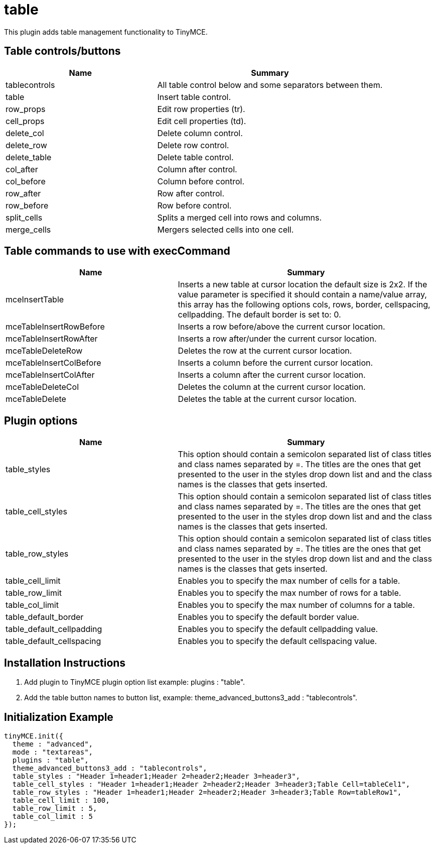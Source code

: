 :rootDir: ./../../
:partialsDir: {rootDir}partials/
= table

This plugin adds table management functionality to TinyMCE.

[[table-controlsbuttons]]
== Table controls/buttons
anchor:tablecontrolsbuttons[historical anchor]
[cols="2,3",]
|===
| Name | Summary

| tablecontrols
| All table control below and some separators between them.

| table
| Insert table control.

| row_props
| Edit row properties (tr).

| cell_props
| Edit cell properties (td).

| delete_col
| Delete column control.

| delete_row
| Delete row control.

| delete_table
| Delete table control.

| col_after
| Column after control.

| col_before
| Column before control.

| row_after
| Row after control.

| row_before
| Row before control.

| split_cells
| Splits a merged cell into rows and columns.

| merge_cells
| Mergers selected cells into one cell.
|===

[[table-commands-to-use-with-execcommand]]
== Table commands to use with execCommand
anchor:tablecommandstousewithexeccommand[historical anchor]
[cols="2,3",]
|===
| Name | Summary

| mceInsertTable
| Inserts a new table at cursor location the default size is 2x2. If the value parameter is specified it should contain a name/value array, this array has the following options cols, rows, border, cellspacing, cellpadding. The default border is set to: 0.

| mceTableInsertRowBefore
| Inserts a row before/above the current cursor location.

| mceTableInsertRowAfter
| Inserts a row after/under the current cursor location.

| mceTableDeleteRow
| Deletes the row at the current cursor location.

| mceTableInsertColBefore
| Inserts a column before the current cursor location.

| mceTableInsertColAfter
| Inserts a column after the current cursor location.

| mceTableDeleteCol
| Deletes the column at the current cursor location.

| mceTableDelete
| Deletes the table at the current cursor location.
|===

[[plugin-options]]
== Plugin options
anchor:pluginoptions[historical anchor]
[cols="2,3",]
|===
| Name | Summary

| table_styles
| This option should contain a semicolon separated list of class titles and class names separated by =. The titles are the ones that get presented to the user in the styles drop down list and and the class names is the classes that gets inserted.

| table_cell_styles
| This option should contain a semicolon separated list of class titles and class names separated by =. The titles are the ones that get presented to the user in the styles drop down list and and the class names is the classes that gets inserted.

| table_row_styles
| This option should contain a semicolon separated list of class titles and class names separated by =. The titles are the ones that get presented to the user in the styles drop down list and and the class names is the classes that gets inserted.

| table_cell_limit
| Enables you to specify the max number of cells for a table.

| table_row_limit
| Enables you to specify the max number of rows for a table.

| table_col_limit
| Enables you to specify the max number of columns for a table.

| table_default_border
| Enables you to specify the default border value.

| table_default_cellpadding
| Enables you to specify the default cellpadding value.

| table_default_cellspacing
| Enables you to specify the default cellspacing value.
|===

[[installation-instructions]]
== Installation Instructions
anchor:installationinstructions[historical anchor]

. Add plugin to TinyMCE plugin option list example: plugins : "table".
. Add the table button names to button list, example: theme_advanced_buttons3_add : "tablecontrols".

[[initialization-example]]
== Initialization Example
anchor:initializationexample[historical anchor]

[source,js]
----
tinyMCE.init({
  theme : "advanced",
  mode : "textareas",
  plugins : "table",
  theme_advanced_buttons3_add : "tablecontrols",
  table_styles : "Header 1=header1;Header 2=header2;Header 3=header3",
  table_cell_styles : "Header 1=header1;Header 2=header2;Header 3=header3;Table Cell=tableCel1",
  table_row_styles : "Header 1=header1;Header 2=header2;Header 3=header3;Table Row=tableRow1",
  table_cell_limit : 100,
  table_row_limit : 5,
  table_col_limit : 5
});
----
